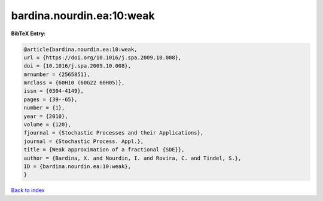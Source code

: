 bardina.nourdin.ea:10:weak
==========================

.. :cite:t:`bardina.nourdin.ea:10:weak`

.. bibliography:: ../../All.bib

**BibTeX Entry:**

.. code-block:: bibtex

   @article{bardina.nourdin.ea:10:weak,
   url = {https://doi.org/10.1016/j.spa.2009.10.008},
   doi = {10.1016/j.spa.2009.10.008},
   mrnumber = {2565851},
   mrclass = {60H10 (60G22 60H05)},
   issn = {0304-4149},
   pages = {39--65},
   number = {1},
   year = {2010},
   volume = {120},
   fjournal = {Stochastic Processes and their Applications},
   journal = {Stochastic Process. Appl.},
   title = {Weak approximation of a fractional {SDE}},
   author = {Bardina, X. and Nourdin, I. and Rovira, C. and Tindel, S.},
   ID = {bardina.nourdin.ea:10:weak},
   }

`Back to index <../index>`_
